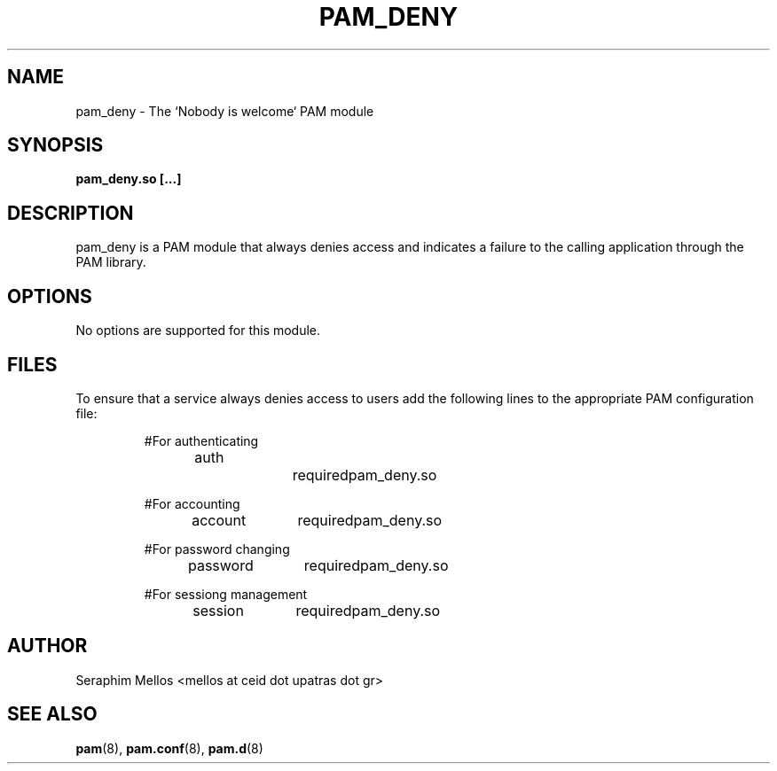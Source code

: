 .\" OpenPAM's pam_deny man page
.\" Contact me ( mellos@ceid.upatras.gr ) for any corrections or omissions.

.TH PAM_DENY 8 "September 2008" "OpenPAM modules" "OpenPAM modules"
.SH NAME 
pam_deny - The `Nobody is welcome` PAM module
.SH SYNOPSIS
.B pam_deny.so [\.\.\.]
.SH DESCRIPTION
pam_deny is a PAM module that always denies access and indicates a failure to
the calling application through the PAM library. 
.SH OPTIONS
No options are supported for this module.
.SH FILES
To ensure that a service always denies access to users add the following lines to the 
appropriate PAM configuration file:
.IP 
.RS
.nf
#For authenticating
auth		required 	pam_deny.so

#For accounting
account 	required 	pam_deny.so

#For password changing
password 	required	pam_deny.so

#For sessiong management
session 	required	pam_deny.so
.RE
.SH AUTHOR
Seraphim Mellos <mellos at ceid dot upatras dot gr>
.SH "SEE ALSO"
.BR pam (8),
.BR pam.conf (8), 
.BR pam.d (8)
